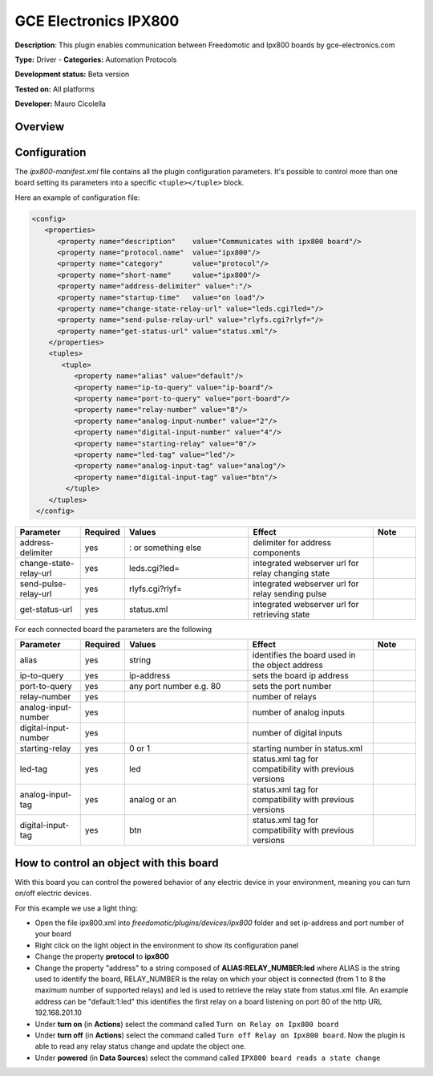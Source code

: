 
GCE Electronics IPX800
======================

**Description**: This plugin enables communication between Freedomotic and Ipx800 boards by gce-electronics.com

**Type:** Driver  - **Categories:** Automation Protocols

**Development status:** Beta version 

**Tested on:** All platforms

**Developer:** Mauro Cicolella

Overview
--------


Configuration
-------------

The *ipx800-manifest.xml* file contains all the plugin configuration parameters. It's possible to control more than one board setting its parameters into a specific ``<tuple></tuple>`` block.

Here an example of configuration file:

.. code:: xml 

  <config>
     <properties>
        <property name="description"    value="Communicates with ipx800 board"/>
        <property name="protocol.name"  value="ipx800"/>
        <property name="category"       value="protocol"/>
        <property name="short-name"     value="ipx800"/>
        <property name="address-delimiter" value=":"/>
        <property name="startup-time"   value="on load"/>
        <property name="change-state-relay-url" value="leds.cgi?led="/>
        <property name="send-pulse-relay-url" value="rlyfs.cgi?rlyf="/>
        <property name="get-status-url" value="status.xml"/>
      </properties>
      <tuples>
         <tuple>
            <property name="alias" value="default"/>
            <property name="ip-to-query" value="ip-board"/>
            <property name="port-to-query" value="port-board"/>
            <property name="relay-number" value="8"/>
            <property name="analog-input-number" value="2"/>
            <property name="digital-input-number" value="4"/>
            <property name="starting-relay" value="0"/>
            <property name="led-tag" value="led"/>
            <property name="analog-input-tag" value="analog"/>
            <property name="digital-input-tag" value="btn"/>
          </tuple>
      </tuples>
   </config>

.. csv-table:: 
   :header: "Parameter","Required","Values","Effect","Note"
   :widths: 15, 5, 30, 30, 10

    "address-delimiter","yes",": or something else","delimiter for address components"
    "change-state-relay-url","yes","leds.cgi?led=","integrated webserver url for relay changing state"	 
    "send-pulse-relay-url","yes","rlyfs.cgi?rlyf=","integrated webserver url for relay sending pulse"	 
    "get-status-url","yes","status.xml","integrated webserver url for retrieving state"
    
For each connected board the parameters are the following

.. csv-table:: 
   :header: "Parameter","Required","Values","Effect","Note"
   :widths: 15, 5, 30, 30, 10
   
   "alias","yes","string","identifies the board	used in the object address"
   "ip-to-query","yes","ip-address","sets the board ip address"
   "port-to-query","yes","any port number e.g. 80","sets the port number"	 
   "relay-number","yes","","number of relays"	 
   "analog-input-number","yes","","number of analog inputs"	 
   "digital-input-number","yes","","number of digital inputs"	 
   "starting-relay","yes","0 or 1","starting number in status.xml"	 
   "led-tag","yes","led","status.xml tag for compatibility with previous versions"
   "analog-input-tag","yes","analog or an","status.xml tag	for compatibility with previous versions"
   "digital-input-tag","yes","btn","status.xml tag for compatibility with previous versions"
 
How to control an object with this board
----------------------------------------

With this board you can control the powered behavior of any electric device in your environment, meaning you can turn on/off electric devices.

For this example we use a light thing:

* Open the file ipx800.xml into *freedomotic/plugins/devices/ipx800* folder and set ip-address and port number of your board
* Right click on the light object in the environment to show its configuration panel
* Change the property **protocol** to **ipx800**
* Change the property "address" to a string composed of **ALIAS:RELAY_NUMBER:led**  where ALIAS is the string used to identify the board, RELAY_NUMBER is the relay on which your object is connected (from 1 to 8 the maximum number of supported  relays) and led is used to retrieve the relay state from status.xml file.  An example address can be "default:1:led" this identifies the first relay on a board listening on port 80 of the http URL 192.168.201.10
* Under **turn on** (in **Actions**) select the command called ``Turn on Relay on Ipx800 board``
* Under **turn off** (in **Actions**) select the command called ``Turn off Relay on Ipx800 board``. Now the plugin is able to read any relay status change and update the object one.
* Under **powered** (in **Data Sources**) select the command called ``IPX800 board reads a state change``